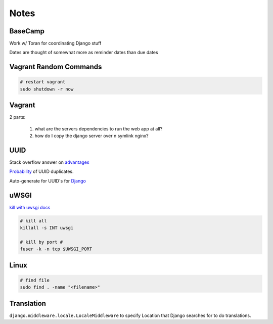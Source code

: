 Notes
=====

BaseCamp
--------
Work w/ Toran for coordinating Django stuff

Dates are thought of somewhat more as reminder dates than due dates

Vagrant Random Commands
-----------------------

.. code-block::

    # restart vagrant
    sudo shutdown -r now

Vagrant
-------
2 parts:

    1. what are the servers dependencies to run the web app at all?
    2. how do I copy the django server over n symlink nginx?

UUID
----
Stack overflow answer on `advantages <http://stackoverflow.com/a/45479/1913888>`_

`Probability <https://en.wikipedia.org/wiki/Universally_unique_identifier#Random%5FUUID%5Fprobability%5Fof%5Fduplicates>`_ of UUID duplicates.

Auto-generate for UUID's for `Django <https://docs.djangoproject.com/en/1.8/ref/models/fields/#django.db.models.UUIDField>`_


uWSGI
-----

`kill with uwsgi docs <http://uwsgi-docs.readthedocs.org/en/latest/Management.html#stopping-the-server>`_

.. code-block::

    # kill all
    killall -s INT uwsgi

    # kill by port #
    fuser -k -n tcp $UWSGI_PORT


Linux
-----
.. code-block::
    
    # find file
    sudo find . -name "<filename>"


Translation
-----------
``django.middleware.locale.LocaleMiddleware`` to specify Location that Django searches
for to do translations.